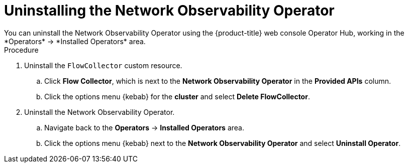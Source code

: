 // Module included in the following assemblies:

// * networking/network_observability/installing-operators.adoc

:_content-type: PROCEDURE
[id="network-observability-operator-uninstall_{context}"]
= Uninstalling the Network Observability Operator
You can uninstall the Network Observability Operator using the {product-title} web console Operator Hub, working in the *Operators* -> *Installed Operators* area.

.Procedure

. Uninstall the `FlowCollector` custom resource.
.. Click *Flow Collector*, which is next to the *Network Observability Operator* in the *Provided APIs* column. 
.. Click the options menu {kebab} for the *cluster* and select *Delete FlowCollector*.
. Uninstall the Network Observability Operator.
.. Navigate back to the *Operators* -> *Installed Operators* area. 
.. Click the options menu {kebab} next to the  *Network Observability Operator* and select *Uninstall Operator*.